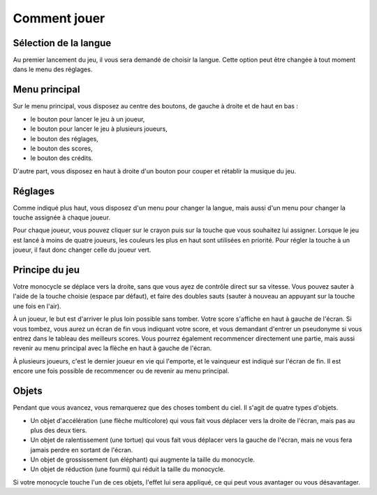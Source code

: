 ..
   Roll 'n' Jump
   Written in 2020, 2021 by Samuel Arsac, Hugo Buscemi,
   Matteo Chencerel, Rida Lali
   To the extent possible under law, the author(s) have dedicated all
   copyright and related and neighboring rights to this software to the
   public domain worldwide. This software is distributed without any warranty.
   You should have received a copy of the CC0 Public Domain Dedication along
   with this software. If not, see
   <http://creativecommons.org/publicdomain/zero/1.0/>.

Comment jouer
=============

Sélection de la langue
----------------------
Au premier lancement du jeu, il vous sera demandé de choisir la langue.
Cette option peut être changée à tout moment dans le menu des réglages.

Menu principal
--------------
Sur le menu principal, vous disposez au centre des boutons, de gauche à
droite et de haut en bas :

- le bouton pour lancer le jeu à un joueur,

- le bouton pour lancer le jeu à plusieurs joueurs,

- le bouton des réglages,

- le bouton des scores,

- le bouton des crédits.

D'autre part, vous disposez en haut à droite d'un bouton pour couper et rétablir
la musique du jeu.

Réglages
--------
Comme indiqué plus haut, vous disposez d'un menu pour changer la langue, mais aussi
d'un menu pour changer la touche assignée à chaque joueur.

Pour chaque joueur, vous pouvez cliquer sur le crayon puis sur la touche que vous
souhaitez lui assigner. Lorsque le jeu est lancé à moins de quatre joueurs, les couleurs
les plus en haut sont utilisées en priorité. Pour régler la touche à un joueur, il faut
donc changer celle du joueur vert.

Principe du jeu
---------------
Votre monocycle se déplace vers la droite, sans que vous ayez de contrôle direct sur sa vitesse.
Vous pouvez sauter à l'aide de la touche choisie (espace par défaut), et faire des doubles sauts
(sauter à nouveau an appuyant sur la touche une fois en l'air).

À un joueur, le but est d'arriver le plus loin possible sans tomber. Votre score s'affiche en
haut à gauche de l'écran. Si vous tombez, vous aurez un écran de fin vous indiquant votre score,
et vous demandant d'entrer un pseudonyme si vous entrez dans le tableau des meilleurs scores.
Vous pourrez également recommencer directement une partie, mais aussi revenir au menu principal
avec la flèche en haut à gauche de l'écran.

À plusieurs joueurs, c'est le dernier joueur en vie qui l'emporte, et le vainqueur est indiqué sur
l'écran de fin. Il est encore une fois possible de recommencer ou de revenir au menu principal.

Objets
------
Pendant que vous avancez, vous remarquerez que des choses tombent du ciel. Il s'agit de quatre types
d'objets.

- Un objet d'accélération (une flèche multicolore) qui vous fait vous déplacer vers la droite de l'écran, mais pas au plus des deux tiers.

- Un objet de ralentissement (une tortue) qui vous fait vous déplacer vers la gauche de l'écran, mais ne vous fera jamais perdre en sortant de l'écran.

- Un objet de grossissement (un éléphant) qui augmente la taille du monocycle.

- Un objet de réduction (une fourmi) qui réduit la taille du monocycle.

Si votre monocycle touche l'un de ces objets, l'effet lui sera appliqué, ce qui peut vous avantager
ou vous désavantager.
